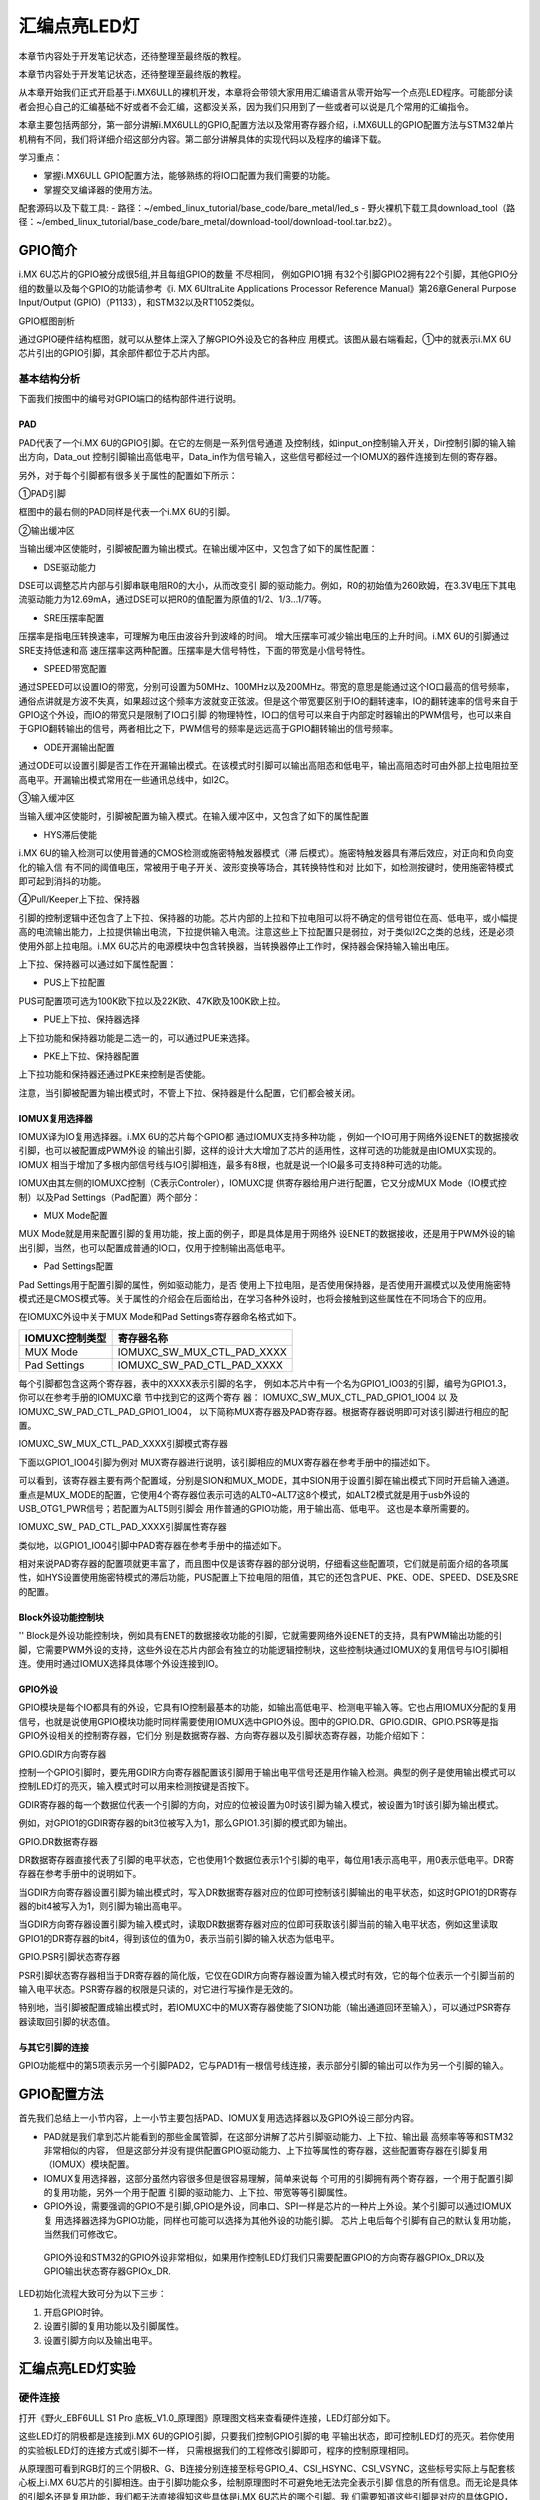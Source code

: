 .. vim: syntax=rst

汇编点亮LED灯
--------------------------------------------------------------------

本章节内容处于开发笔记状态，还待整理至最终版的教程。

本章节内容处于开发笔记状态，还待整理至最终版的教程。

从本章开始我们正式开启基于i.MX6ULL的裸机开发，本章将会带领大家用用汇编语言从零开始写一个点亮LED程序。可能部分读者会担心自己的汇编基础不好或者不会汇编，这都没关系，因为我们只用到了一些或者可以说是几个常用的汇编指令。

本章主要包括两部分，第一部分讲解i.MX6ULL的GPIO,配置方法以及常用寄存器介绍，i.MX6ULL的GPIO配置方法与STM32单片机稍有不同，我们将详细介绍这部分内容。第二部分讲解具体的实现代码以及程序的编译下载。

学习重点：

-  掌握i.MX6ULL GPIO配置方法，能够熟练的将IO口配置为我们需要的功能。

-  掌握交叉编译器的使用方法。

配套源码以及下载工具:
-  路径：~/embed_linux_tutorial/base_code/bare_metal/led_s
-  野火裸机下载工具download_tool（路径：~/embed_linux_tutorial/base_code/bare_metal/download-tool/download-tool.tar.bz2）。


GPIO简介
~~~~~~~~~~~~~~~~~~~~~~~~~~~~~~~~~~~~~~~~~~~~~~~~~~~~~~~~~~~~~~~~~~~~~~~~~~~~~~~~~~~~~~~~~~~~~~~~~~~~~~~~~~~~~~~~

i.MX 6U芯片的GPIO被分成很5组,并且每组GPIO的数量
不尽相同，
例如GPIO1拥
有32个引脚GPIO2拥有22个引脚，其他GPIO分组的数量以及每个GPIO的功能请参考《i.
MX 6UltraLite Applications Processor Reference
Manual》第26章General Purpose Input/Output (GPIO)（P1133），和STM32以及RT1052类似。

GPIO框图剖析

.. image:: media/asembl002.png
   :align: center


通过GPIO硬件结构框图，就可以从整体上深入了解GPIO外设及它的各种应
用模式。该图从最右端看起，①中的就表示i.MX 6U芯片引出的GPIO引脚，其余部件都位于芯片内部。

基本结构分析
^^^^^^^^^^^^^^^^^^^^^^^^^^^^^^^^^^^^^^^^^^^^^^^^^^^^^^^^

下面我们按图中的编号对GPIO端口的结构部件进行说明。

PAD
'''

PAD代表了一个i.MX 6U的GPIO引脚。在它的左侧是一系列信号通道
及控制线，如input_on控制输入开关，Dir控制引脚的输入输出方向，Data_out
控制引脚输出高低电平，Data_in作为信号输入，这些信号都经过一个IOMUX的器件连接到左侧的寄存器。

另外，对于每个引脚都有很多关于属性的配置如下所示：

.. image:: media/asembl003.png
   :align: center



①PAD引脚


框图中的最右侧的PAD同样是代表一个i.MX 6U的引脚。

②输出缓冲区


当输出缓冲区使能时，引脚被配置为输出模式。在输出缓冲区中，又包含了如下的属性配置：

-  DSE驱动能力

DSE可以调整芯片内部与引脚串联电阻R0的大小，从而改变引
脚的驱动能力。例如，R0的初始值为260欧姆，在3.3V电压下其电流驱动能力为12.69mA，通过DSE可以把R0的值配置为原值的1/2、1/3…1/7等。

-  SRE压摆率配置

压摆率是指电压转换速率，可理解为电压由波谷升到波峰的时间。
增大压摆率可减少输出电压的上升时间。i.MX 6U的引脚通过SRE支持低速和高
速压摆率这两种配置。压摆率是大信号特性，下面的带宽是小信号特性。

-  SPEED带宽配置

通过SPEED可以设置IO的带宽，分别可设置为50MHz、100MHz以及200MHz。带宽的意思是能通过这个IO口最高的信号频率，通俗点讲就是方波不失真，如果超过这个频率方波就变正弦波。但是这个带宽要区别于IO的翻转速率，IO的翻转速率的信号来自于GPIO这个外设，而IO的带宽只是限制了IO口引脚
的物理特性，IO口的信号可以来自于内部定时器输出的PWM信号，也可以来自于GPIO翻转输出的信号，两者相比之下，PWM信号的频率是远远高于GPIO翻转输出的信号频率。

-  ODE开漏输出配置

通过ODE可以设置引脚是否工作在开漏输出模式。在该模式时引脚可以输出高阻态和低电平，输出高阻态时可由外部上拉电阻拉至高电平。开漏输出模式常用在一些通讯总线中，如I2C。

③输入缓冲区


当输入缓冲区使能时，引脚被配置为输入模式。在输入缓冲区中，又包含了如下的属性配置

-  HYS滞后使能

i.MX 6U的输入检测可以使用普通的CMOS检测或施密特触发器模式（滞
后模式）。施密特触发器具有滞后效应，对正向和负向变化的输入信
有不同的阈值电压，常被用于电子开关、波形变换等场合，其转换特性和对
比如下，如检测按键时，使用施密特模式即可起到消抖的功能。


.. image:: media/asembl004.png
   :align: center




.. image:: media/asembl005.png
   :align: center




④Pull/Keeper上下拉、保持器


引脚的控制逻辑中还包含了上下拉、保持器的功能。芯片内部的上拉和下拉电阻可以将不确定的信号钳位在高、低电平，或小幅提高的电流输出能力，上拉提供输出电流，下拉提供输入电流。注意这些上下拉配置只是弱拉，对于类似I2C之类的总线，还是必须使用外部上拉电阻。i.MX
6U芯片的电源模块中包含转换器，当转换器停止工作时，保持器会保持输入输出电压。

上下拉、保持器可以通过如下属性配置：

-  PUS上下拉配置

PUS可配置项可选为100K欧下拉以及22K欧、47K欧及100K欧上拉。

-  PUE上下拉、保持器选择

上下拉功能和保持器功能是二选一的，可以通过PUE来选择。

-  PKE上下拉、保持器配置

上下拉功能和保持器还通过PKE来控制是否使能。

注意，当引脚被配置为输出模式时，不管上下拉、保持器是什么配置，它们都会被关闭。

IOMUX复用选择器
'''''''''''''''''''''''''''''''''''''''''''''''''''''''''

IOMUX译为IO复用选择器。i.MX 6U的芯片每个GPIO都
通过IOMUX支持多种功能
，例如一个IO可用于网络外设ENET的数据接收引脚，也可以被配置成PWM外设
的输出引脚，这样的设计大大增加了芯片的适用性，这样可选的功能就是由IOMUX实现的。IOMUX
相当于增加了多根内部信号线与IO引脚相连，最多有8根，也就是说一个IO最多可支持8种可选的功能。

IOMUX由其左侧的IOMUXC控制（C表示Controler），IOMUXC提
供寄存器给用户进行配置，它又分成MUX Mode（IO模式控制）以及Pad Settings（Pad配置）两个部分：

-  MUX Mode配置

MUX Mode就是用来配置引脚的复用功能，按上面的例子，即是具体是用于网络外
设ENET的数据接收，还是用于PWM外设的输出引脚，当然，也可以配置成普通的IO口，仅用于控制输出高低电平。

-  Pad Settings配置

Pad Settings用于配置引脚的属性，例如驱动能力，是否
使用上下拉电阻，是否使用保持器，是否使用开漏模式以及使用施密特
模式还是CMOS模式等。关于属性的介绍会在后面给出，在学习各种外设时，也将会接触到这些属性在不同场合下的应用。

在IOMUXC外设中关于MUX Mode和Pad Settings寄存器命名格式如下。


============== ==========================
IOMUXC控制类型 寄存器名称
============== ==========================
MUX Mode       IOMUXC_SW_MUX_CTL_PAD_XXXX
Pad Settings   IOMUXC_SW_PAD_CTL_PAD_XXXX
============== ==========================


每个引脚都包含这两个寄存器，表中的XXXX表示引脚的名字，
例如本芯片中有一个名为GPIO1_IO03的引脚，编号为GPIO1.3，
你可以在参考手册的IOMUXC章
节中找到它的这两个寄存
器：
IOMUXC_SW_MUX_CTL_PAD_GPIO1_IO04 以
及 IOMUXC_SW_PAD_CTL_PAD_GPIO1_IO04，
以下简称MUX寄存器及PAD寄存器。根据寄存器说明即可对该引脚进行相应的配置。

IOMUXC_SW_MUX_CTL_PAD_XXXX引脚模式寄存器


下面以GPIO1_IO04引脚为例对 MUX寄存器进行说明，该引脚相应的MUX寄存器在参考手册中的描述如下。

.. image:: media/asembl006.png
   :align: center



可以看到，该寄存器主要有两个配置域，分别是SION和MUX_MODE，其中SION用于设置引脚在输出模式下同时开启输入通道。重点是MUX_MODE的配置，它使用4个寄存器位表示可选的ALT0~ALT7这8个模式，如ALT2模式就是用于usb外设的USB_OTG1_PWR信号；若配置为ALT5则引脚会
用作普通的GPIO功能，用于输出高、低电平。 这也是本章所需要的。

IOMUXC_SW\_ PAD_CTL_PAD_XXXX引脚属性寄存器


类似地，以GPIO1_IO04引脚中PAD寄存器在参考手册中的描述如下。

.. image:: media/asembl007.png
   :align: center


相对来说PAD寄存器的配置项就更丰富了，而且图中仅是该寄存器的部分说明，仔细看这些配置项，它们就是前面介绍的各项属性，如HYS设置使用施密特模式的滞后功能，PUS配置上下拉电阻的阻值，其它的还包含PUE、PKE、ODE、SPEED、DSE及SRE的配置。

Block外设功能控制块
''''''''''''''''''''''''''''''''''''''''''''''''''''''''''
''
Block是外设功能控制块，例如具有ENET的数据接收功能的引脚，它就需要网络外设ENET的支持，具有PWM输出功能的引脚，它需要PWM外设的支持，这些外设在芯片内部会有独立的功能逻辑控制块，这些控制块通过IOMUX的复用信号与IO引脚相连。使用时通过IOMUX选择具体哪个外设连接到IO。

GPIO外设
'''''''''''''''''''''''''''''''''''''''''''

GPIO模块是每个IO都具有的外设，它具有IO控制最基本的功能，如输出高低电平、检测电平输入等。它也占用IOMUX分配的复用信号，也就是说使用GPIO模块功能时同样需要使用IOMUX选中GPIO外设。图中的GPIO.DR、GPIO.GDIR、GPIO.PSR等是指GPIO外设相关的控制寄存器，它们分
别是数据寄存器、方向寄存器以及引脚状态寄存器，功能介绍如下：

GPIO.GDIR方向寄存器


控制一个GPIO引脚时，要先用GDIR方向寄存器配置该引脚用于输出电平信号还是用作输入检测。典型的例子是使用输出模式可以控制LED灯的亮灭，输入模式时可以用来检测按键是否按下。

GDIR寄存器的每一个数据位代表一个引脚的方向，对应的位被设置为0时该引脚为输入模式，被设置为1时该引脚为输出模式。

.. image:: media/asembl008.png
   :align: center




例如，对GPIO1的GDIR寄存器的bit3位被写入为1，那么GPIO1.3引脚的模式即为输出。

GPIO.DR数据寄存器


DR数据寄存器直接代表了引脚的电平状态，它也使用1个数据位表示1个引脚的电平，每位用1表示高电平，用0表示低电平。DR寄存器在参考手册中的说明如下。

.. image:: media/asembl009.png
   :align: center




当GDIR方向寄存器设置引脚为输出模式时，写入DR数据寄存器对应的位即可控制该引脚输出的电平状态，如这时GPIO1的DR寄存器的bit4被写入为1，则引脚为输出高电平。

当GDIR方向寄存器设置引脚为输入模式时，读取DR数据寄存器对应的位即可获取该引脚当前的输入电平状态，例如这里读取GPIO1的DR寄存器的bit4，得到该位的值为0，表示当前引脚的输入状态为低电平。

GPIO.PSR引脚状态寄存器


PSR引脚状态寄存器相当于DR寄存器的简化版，它仅在GDIR方向寄存器设置为输入模式时有效，它的每个位表示一个引脚当前的输入电平状态。PSR寄存器的权限是只读的，对它进行写操作是无效的。

特别地，当引脚被配置成输出模式时，若IOMUXC中的MUX寄存器使能了SION功能（输出通道回环至输入），可以通过PSR寄存器读取回引脚的状态值。

与其它引脚的连接
'''''''''''''''''''''''''''''''''''''''''''''''''

GPIO功能框中的第5项表示另一个引脚PAD2，它与PAD1有一根信号线连接，表示部分引脚的输出可以作为另一个引脚的输入。

GPIO配置方法
~~~~~~~~~~~~~~~~~~~~~~~~~~~~~~~~~~~~~~~~~~~~~~~~~~~~~~~

首先我们总结上一小节内容，上一小节主要包括PAD、IOMUX复用选选择器以及GPIO外设三部分内容。

-  PAD就是我们拿到芯片能看到的那些金属管脚，在这部分讲解了芯片引脚驱动能力、上下拉、输出最    高频率等等和STM32非常相似的内容，
   但是这部分并没有提供配置GPIO驱动能力、上下拉等属性的寄存器，这些配置寄存器在引脚复用（IOMUX）模块配置。





-  IOMUX复用选择器，这部分虽然内容很多但是很容易理解，简单来说每
   个可用的引脚拥有两个寄存器，一个用于配置引脚的复用功能，另外一个用于配置
   引脚的驱动能力、上下拉、带宽等等引脚属性。

-  GPIO外设，需要强调的GPIO不是引脚,GPIO是外设，同串口、SPI一样是芯片的一种片上外设。某个引脚可以通过IOMUX复
   用选择器选择为GPIO功能，同样也可能可以选择为其他外设的功能引脚。
   芯片上电后每个引脚有自己的默认复用功能，当然我们可修改它。

..

   GPIO外设和STM32的GPIO外设非常相似，如果用作控制LED灯我们只需要配置GPIO的方向寄存器GPIOx_DR以及GPIO输出状态寄存器GPIOx_DR.

LED初始化流程大致可分为以下三步：

(1) 开启GPIO时钟。

(2) 设置引脚的复用功能以及引脚属性。

(3) 设置引脚方向以及输出电平。

汇编点亮LED灯实验
~~~~~~~~~~~~~~~~~~~~~~~~~~~~~~~~~~~~~~~~~~

硬件连接
^^^^^^^^^^^^^^^^^^^^^^^^^^^^^^^^^^^^^^^^

打开《野火_EBF6ULL S1 Pro 底板_V1.0_原理图》原理图文档来查看硬件连接，LED灯部分如下。

.. image:: media/asembl010.png
   :align: center



这些LED灯的阴极都是连接到i.MX 6U的GPIO引脚，只要我们控制GPIO引脚的电
平输出状态，即可控制LED灯的亮灭。若你使用的实验板LED灯的连接方式或引脚不一样，
只需根据我们的工程修改引脚即可，程序的控制原理相同。

从原理图可看到RGB灯的三个阴极R、G、B连接分别连接至标号GPIO_4、CSI_HSYNC、CSI_VSYNC，这些标号实际上与配套核心板上i.MX
6U芯片的引脚相连。由于引脚功能众多，绘制原理图时不可避免地无法完全表示引脚
信息的所有信息。而无论是具体的引脚名还是复用功能，我们都无法直接得知这些具体是i.MX 6U芯片的哪个引脚。我
们需要知道这些引脚是对应的具体GPIO，这样我们才能编写程序进行控制。

由于还不清楚标号GPIO_4、CSI_HSYNC、CSI_VSYNC的具体引脚名，我们首先要在核心板原理图中查看它与i.MX 6U芯片的关系。

查看核心板原理图
^^^^^^^^^^^^^^^^^^^^^^^^^^^^^^^^^^^^^^^^^^^

打开《野火_EBF6ULL S1 邮票孔核心板_V1.0_原理图》，在PDF阅读器的搜索框输入
前面的GPIO_4、CSI_HSYNC、CSI_VSYNC标号，找到它们在i.MX 6U芯片中的标号说明，具体如下。

.. image:: media/asembl011.png
   :align: center


通过这样32 21 29 29 11的方式，我们查找到了GPIO_4信号的具体引脚名为GPIO1_IO04。但是当我们使
用同样的方法查找时发现只能找到CSI_HSYNC、CSI_VSYNC，并没有我们熟悉的GPIOx_IOx标注的引脚名，如下。

.. image:: media/asembl012.png
   :align: center




原因很简单，这两个引脚默认情况下不用作GPIO，而是用作摄像头的某一功能引脚，但是它可以复用为GPIO，我们怎么找到对应的GPIO呢？
第一种，在《i.MX 6UltraLite Applications Processor Reference Manual》的第4章E
xternal Signals and Pin Multiplexing搜索引脚名，以CSI_HSYNC为例，如下所示。

.. image:: media/asembl013.png
   :align: center



从中可以看出CSI_HSYNC对应的GPIO引脚为GPIO4_IO20。

第二种，在官方写好的文件中查找，我们打开“fsl_iomuxc.h”文件（可以打开IAR工程找到该文件也可以在工程目录下直接搜索）。直接在“fsl_iomuxc.h”文件中搜索得到的LED灯对应的引脚CSI_HSYNC（或CSI_VSYNC）得到如下所示的结果（以CSI_HSYNC为例）。

.. image:: media/asembl014.png
   :align: center


从图中不难看出这就是我们要找的引脚，每个宏定义分“三段”，以宏IOMUXC_CSI_HSYNC_I2C2_SCL为例，IOMUXC代表这是一个引脚复用宏定义，CSI_HSYNC代表原理图上实际的芯片引脚名，I2C2_SCL代表引脚的复用功能。一个引脚有多个复用功能，本章要把CSI_HSYNC用作GP
IO控制LED灯，所以本实验要选择IOMUXC_CSI_HSYNC_GPIO4_IO20
宏定义引脚CSI_HSYNC复用为GPIO4_IO20，具体怎么使用程序中再详细介绍。

经查阅，我们把以上连接LED灯的各个i.MX 6U芯片引脚总结出如表 49‑1所示，
它展示了各个LED灯的连接信息及相应引脚的GPIO端口和引脚号。前面要有IAR工程讲解，否则应当删除这部分内容

表 48‑1与LED灯连接的各个引脚信息及GPIO复用编号

===== ============ ========== ==================
LED灯 原理图的标号 具体引脚名 GPIO端口及引脚编号
===== ============ ========== ==================
R灯   GPIO_4       GPIO1_IO04 GPIO1_IO04
G灯   CSI_HSYNC    CSI_HSYNC  GPIO4_IO20
B灯   CSI_VSYNC    CSI_VSYNC  GPIO4_IO19
===== ============ ========== ==================

软件设计
^^^^^^^^^^^^^^^^^^^^^^^^

创建源码文件
''''''''''''''''''''''''''''''''''''''''''''''''''

编写软件之前首先要规划好软件的存储位置，本教程按照章节放置程序，例如本章的程序会放在“/home/pan/section4/led”，其中“pan”是我登录使用的用户名。“section4”代表第四部分的代码，“led_s”代表汇编语言编写的led程序。

我们在“led_s”文件夹下创建led.S文件用于存放led汇编驱动代码。创建完成后转到图形界面使用VScode软件打开led.S文件即可。

源码讲解
''''''''''''''''''''''''

完整汇编点亮LED程序如下所示

.. code-block:: sam
   :caption: led汇编源码（led.S）
   :linenos:

   /*************************第一部分*************************/
    .text            //代码段
    .align 2         //设置字节对齐
    .global _start   //定义全局变量
   
    /*************************第二部分*************************/
    _start:          //程序的开始
      b reset      //跳转到reset标号处
   
    /*************************第三部分*************************/
        reset:
        mrc     p15, 0, r0, c1, c0, 0     /*读取CP15系统控制寄存器   */
        bic     r0,  r0, #(0x1 << 12)     /*  清除第12位（I位）禁用 I Cache  */
        bic     r0,  r0, #(0x1 <<  2)     /*  清除第 2位（C位）禁用 D Cache  */
        bic     r0,  r0, #0x2             /*  清除第 1位（A位）禁止严格对齐   */
        bic     r0,  r0, #(0x1 << 11)     /*  清除第11位（Z位）分支预测   */
        bic     r0,  r0, #0x1             /*  清除第 0位（M位）禁用 MMU   */
        mcr     p15, 0, r0, c1, c0, 0     /*  将修改后的值写回CP15寄存器   */
   
    /*************************第四部分*************************/
        /*跳转到light_led函数*/
        bl light_led  
        /*进入死循环*/
    /*************************第五部分*************************/
    loop:
        b loop
   
   
    /*************************第六部分*************************/
    /*CCM_CCGR1 时钟使能寄存器地址，默认时钟全部开启*/
    #define gpio1_clock_enible_ccm_ccgr1  0x20C406C
   
   
    /*IOMUXC_SW_MUX_CTL_PAD_GPIO1_IO04 
    寄存器地址，用于设置GPIO1_iIO04的复用功能*/
    #define gpio1_io04_mux_ctl_register  0x20E006C
    /*IOMUXC_SW_PAD_CTL_PAD_GPIO1_IO04寄存器地址，用于设置GPIO的PAD属性*/
    #define gpio1_io04_pad_ctl_register  0x20E02F8
   
   
    /*GPIO1_GDIR寄存器，用于设置GPIO为输入或者输出*/
    #define  gpio1_gdir_register  0x0209C004
    /*GPIO1_DR寄存器，用于设置GPIO输出的电平状态*/
    #define  gpio1_dr_register  0x0209C000
   
   
   
    /*************************第七部分*************************/
    light_led:
        /*开启GPIO1的时钟*/
        ldr r0, =gpio1_clock_enible_ccm_ccgr1
      ldr r1, =0xFFFFFFFF
      str r1, [r0]
   
   
    /*************************第八部分*************************/
        /*将PAD引脚复用为GPIO*/
      ldr r0, =gpio1_io04_mux_ctl_register
      ldr r1, =0x5
      str r1, [r0]
   
    /*************************第九部分*************************/
        /*设置GPIO PAD属性*/
      ldr r0, =gpio1_io04_pad_ctl_register
      ldr r1, =0x1F838
      str r1, [r0]
    /*************************第十部分*************************/
        /*将GPIO_GDIR.[4] 设置为1， gpio1_io04设置为输出模式*/
      ldr r0, =gpio1_gdir_register
      ldr r1, =0x10
      str r1, [r0]

    /*************************第十一部分*************************/
        /*将GPIO_DR 设置为0， gpio1全部输出为低电平*/
      ldr r0, =gpio1_dr_register
      ldr r1, =0x0
      str r1, [r0]
   
    /*************************第十二部分*************************/
        /*跳出light_led函数，返回跳转位置*/
      mov pc, lr



整个源码按照功能分成了十部分，集合代码各部分指令讲解如下:

-  第一部分，.text 定义代码段。.align 2 设置字节对齐。.global \_start 生命全局标号_start。

-  第二部分，_start: 定义标号_start: ，它位于汇编的最前面，说以会首先被执行。


   b reset ，使用b指令将程序跳转到reset标号处。

-  第三部分，通过修改PC15寄存器（系统控制寄存器）关闭I Cache 、D Cache、MMU等等
   我们暂时用不到的功能，如果开启可能会影响我们裸机运行，为避免不必要的麻烦暂时关闭这些功能。

-  第四部分，执行“bl”跳转指令，代码将跳转到函数“light_led”执行。回顾我们之前讲的跳转指
   令，“bl”指令是“可返回”跳转，跳转之前的执行地址保存在lr（连接寄存器）中。“light_led” 函数实现位于第六到十二部分。

-  第五部分，light_led函数返回后就会执行标号loop处的代码，而标号loop处只有一条指令“b loop”，这个指
   令是代码再次跳转到loop标号处，所以这是一个死循环

-  第六部分，定义我们用到的寄存器地址，这些寄存器在讲解GPIO时已经介绍，这里不再赘述。

-  第七部分，开启GPIO1的时钟。第七部分到第十一部分非常相似，都是向寄存器内写数据，差别是要
   写的寄存器以及写入的值不同。写入的寄存器地址可以查表得到，我们重点说明一下要写入的值。这部分是设置的时钟控制寄存器“CCM_CCGR1”，直接在《IMX6ULRM》搜索它可以找到如下所示的表格。

.. image:: media/asembl015.png
   :align: center
   :alt: 找不到图片


   从上表中可以看出CCM_CCGR1[26:27]用于使能GPIO1的时钟，这里不仅仅设置时钟的开或者关，还可以设置在芯片在不同工作模式下的时钟状态如表 48‑2所示。

表 48‑2CGx时钟模式选择

==================== ==============================================
CCM_CCGR1[26:27]的值 时钟状态描述
==================== ==============================================
00                   时钟在所有模式下都是关闭的
01                   时钟在运行模式下为开，但在等待和停止模式下为关
10                   保留
11                   除停止模式外，时钟一直开启
==================== ==============================================

..

   我们将CCM_CCGR1[26:27]设置为11（二进制）即可。仔细观察可以发现发现CCM_CCGR1寄存器默认全为1，即默认开启了时钟。为了程序规范我们再次使用代码开启时钟。将CCM_CCGR1寄存器设置全为1。

-  第八部分，设置引脚复用功能为GPIO。这里设置的是GPIO1_04的引脚复用寄存器，我们直接
   搜索“IOMUXC_SW_MUX_CTL_PAD_GPIO1_IO04”可以找到如下所示的寄存器。

..

.. image:: media/asembl016.png
   :align: center
   :alt: 找不到图片



从上图可知IOMUXC_SW_MUX_CTL_PAD_GPIO1_IO04[MUX_MODE]=0101(B)时GPIO1_04复用功能是GPIO。所以在程序中我们将0x5写入该寄存即可。

-  第九部分，设置引脚的PAD属性。同样的方法，在《IMX6ULRM》搜索寄存器定义，然后确定
   需要写入的值即可。这里设置的是引脚pad属性寄存器“IOMUXC_SW_PAD_CTL_PAD_GPIO1_IO04”

-  第十部分，设置GPIO为输出模式。

-  第十一部分，设置GPIO输出电平为低电平。

-  第十二部分，从light_led函数返回。在第四部分说到，我们使用“bl”指令跳转到light_led函数执
   行，“bl”指令是“可返回”的跳转指令，返回地址保存在“LR”（连接寄存器）里，这里使用“mov”指令将“lr”寄存器的值写入“pc”寄存器即可。

编译下载
''''''''''''''''''''''''''''''''

我们学习STM32时大多是基于某一个集成开发环境比如KEIL和IAR，在集成开发环境中程序编写完成后只需点击编译按钮集成开发环境就会自动完成程序的预处理、编译、汇编、链接等等工作，最终生成可供下载的文件。现在我么没有了集成开发环境所以需要我们使用交叉编译工具手动完成这些工作，当然后面的程序会通过编写
makefile 以及连接器脚本帮助我们完成这部分工作。

编译生成.b文件


编译命令：

.. code-block:: asm
   :caption: test
   :linenos:

   arm-none-eabi-gcc -g -c led.S -o led.o

-  -g选项，加入GDB能够使用的调试信息,能够使用GDB调试。

-  -c选项，对源程序example.c进行预处理、编译、汇编操作，生成example.o文件。

-  led.S，要编译的源文件。

-  -o，指定输出文件的文件名，不加“-o led.o”默认会输出led.o。

..

   正常情况下执行该命令后会在当前文件夹下生成led.o文件。

   链接命令：

   arm-none-eabi-ld -Ttext 0x80000000 led.o -o led.elf

-  -Ttext 0x80000000选项，设置程序代码段的起始地址为0x80000000。0x80000000是外部内存的起始地址。这个地址
   是由芯片本身决定的，我们打开《IMX6ULRM》手册在Chapter 2 Memory Maps章节ARM平台内存映射表介绍了这部分内容，如下所示。

..

.. image:: media/asembl017.png
   :align: center
   :alt: 找不到图片




   从上图中可以看出DDR（外部内存）映射在0X80000000起始地址处。

-  -o选项，指定输出的文件名。

..

   格式转换命令：

   上一步链接生成的.elf文件是带有地址信息的文件，不能放在存储器中执行，要使用格式转换命令转化为二进制文件。

   arm-none-eabi-objcopy -O binary -S -g led.elf led.bin

-  -O binary选项，指定输出文件格式为二进制文件。

-  -S选项，不从源文件中复制重定位信息和符号信息。

-  -g选项，不从源文件中复制可调试信息。

编译成功后会在当前文件夹下生成.bin文件，这个.bin文件也不能直接放到开发板上运行，这次是因为需要在.bin文件缺少启动相关信息。

为二进制文件添加头并烧写到SD卡


 在编译下载官方SDK程序到开发板章节我们详细讲解了如何将二进制文件烧写到SD卡（烧写工具自动实现为二进制文件添加头）。这里简单说明下载步骤。

-  将一张空SD卡（烧写一定会破坏SD卡中原有数据！！！烧写前请保存好SD卡中的数据），接入电脑后在虚拟机的右下角状态栏找到对应的SD卡。将其链接到虚拟机。

-  进入烧写工具目录，执行“./mkimage.sh <烧写文件路径>”命令,例如要烧写的led.bin位
   于home目录下，则烧写命令为“./mkimage.sh /home/led.bin”。

-  执行上一步后会列出linux下可烧写的磁盘，选择你插入的SD卡即可。这一步非常危险！！！一定要确
   定选择的是你插入的SD卡！！，如果选错很可能破坏你电脑磁盘内容，造成数据损坏！！！。确定磁盘后
   SD卡以“sd”开头，选择    “sd”后面的字符即可。例如要少些的sd卡是“sdb”则输入“b”即可。

实验现象
''''''''''''''''''''''''''''''''

将开发板设置为SD卡启动，接入SD卡，开发板上电，正常情况下可以看到开发板RGB灯红灯亮。

.. |asembl002| image:: media/asembl002.png
   :width: 4.97854in
   :height: 5.20768in
.. |asembl003| image:: media/asembl003.png
   :width: 3.9995in
   :height: 3.73912in
.. |asembl004| image:: media/asembl004.png
   :width: 2.41276in
   :height: 1.49996in
.. |asembl005| image:: media/asembl005.png
   :width: 3.97833in
   :height: 2.67361in
.. |asembl006| image:: media/asembl006.png
   :width: 5.76806in
   :height: 5.37639in
.. |asembl007| image:: media/asembl007.png
   :width: 5.76806in
   :height: 6.67222in
.. |asembl008| image:: media/asembl008.png
   :width: 5.76806in
   :height: 2.23056in
.. |asembl009| image:: media/asembl009.png
   :width: 5.76806in
   :height: 2.20208in
.. |asembl010| image:: media/asembl010.png
   :width: 5.76806in
   :height: 1.96597in
.. |asembl011| image:: media/asembl011.png
   :width: 5.76806in
   :height: 4.15833in
.. |asembl012| image:: media/asembl012.png
   :width: 5.76806in
   :height: 1.91875in
.. |asembl013| image:: media/asembl013.png
   :width: 5.76806in
   :height: 5.81875in
.. |asembl014| image:: media/asembl014.png
   :width: 5.76806in
   :height: 2.22361in
.. |asembl015| image:: media/asembl015.png
   :width: 5.76806in
   :height: 4.67083in
.. |asembl016| image:: media/asembl016.png
   :width: 5.76806in
   :height: 4.59097in
.. |asembl017| image:: media/asembl017.png
   :width: 5.76806in
   :height: 3.64792in
